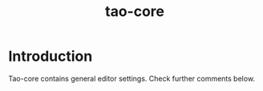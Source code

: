 #+TITLE: tao-core

* Introduction

Tao-core contains general editor settings. Check further comments below.

#+BEGIN_SRC emacs-lisp
#+END_SRC
